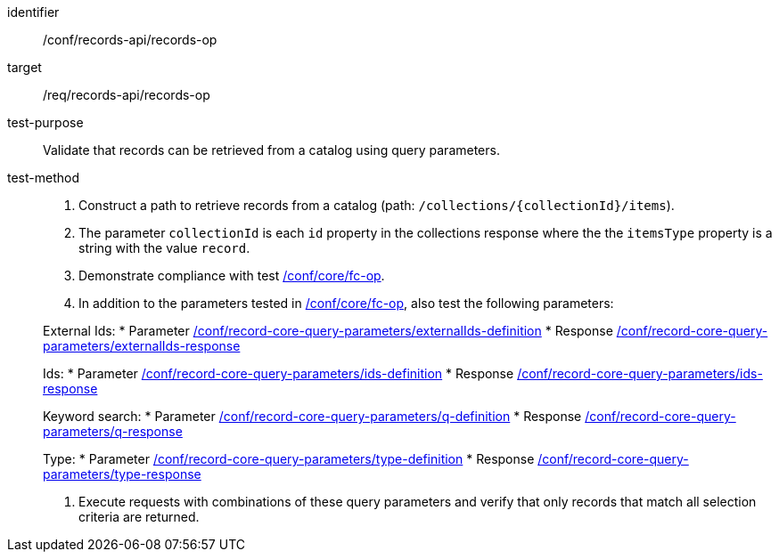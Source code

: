 [[ats_records-api_records-op]]

//[width="90%",cols="2,6a"]
//|===
//^|*Abstract Test {counter:ats-id}* |*/conf/records-api/records-op*
//^|Test Purpose |Validate that records can be retrieved from a catalog using query parameters.
//^|Requirement |<<req_records-api_records-op,/req/records-api/records-op>>
//^|Test Method |. Construct a path to retrieve records from a catalog (path: `/collections/{collectionId}/items`).
//. The parameter `collectionId` is each `id` property in the collections response where the the `itemsType` property is a string with the value `record`.
//. Demonstrate compliance with test https://docs.ogc.org/is/17-069r4/17-069r4.html#ats_core_fc-op[/conf/core/fc-op].
//. In addition to the parameters tested in https://docs.ogc.org/is/17-069r4/17-069r4.html#ats_core_fc-op[/conf/core/fc-op], also test the following parameters:
//
//External Ids:
//* Parameter <<ats_record-core-query-parameters_externalIds-definition,/conf/record-core-query-parameters/externalIds-definition>>
//* Response <<ats_record-core-query-parameters_externalIds-response,/conf/record-core-query-parameters/externalIds-response>>
//
//Ids:
//* Parameter <<ats_record-core-query-parameters_ids-definition,/conf/record-core-query-parameters/ids-definition>>
//* Response <<ats_record-core-query-parameters_ids-response,/conf/record-core-query-parameters/ids-response>>
//
//Keyword search:
//* Parameter <<ats_record-core-query-parameters_q-definition,/conf/record-core-query-parameters/q-definition>>
//* Response <<ats_record-core-query-parameters_q-response,/conf/record-core-query-parameters/q-response>>
//
//Type:
//* Parameter <<ats_record-core-query-parameters_type-definition,/conf/record-core-query-parameters/type-definition>>
//* Response <<ats_record-core-query-parameters_type-response,/conf/record-core-query-parameters/type-response>>
//
//. Execute requests with combinations of these query parameters and verify that only records that match all selection criteria are returned.
//|===


[abstract_test]
====
[%metadata]
identifier:: /conf/records-api/records-op
target:: /req/records-api/records-op
test-purpose:: Validate that records can be retrieved from a catalog using query parameters.
test-method::
+
--
. Construct a path to retrieve records from a catalog (path: `/collections/{collectionId}/items`).
. The parameter `collectionId` is each `id` property in the collections response where the the `itemsType` property is a string with the value `record`.
. Demonstrate compliance with test https://docs.ogc.org/is/17-069r4/17-069r4.html#ats_core_fc-op[/conf/core/fc-op].
. In addition to the parameters tested in https://docs.ogc.org/is/17-069r4/17-069r4.html#ats_core_fc-op[/conf/core/fc-op], also test the following parameters:

External Ids:
* Parameter <<ats_record-core-query-parameters_externalIds-definition,/conf/record-core-query-parameters/externalIds-definition>>
* Response <<ats_record-core-query-parameters_externalIds-response,/conf/record-core-query-parameters/externalIds-response>>

Ids:
* Parameter <<ats_record-core-query-parameters_ids-definition,/conf/record-core-query-parameters/ids-definition>>
* Response <<ats_record-core-query-parameters_ids-response,/conf/record-core-query-parameters/ids-response>>

Keyword search:
* Parameter <<ats_record-core-query-parameters_q-definition,/conf/record-core-query-parameters/q-definition>>
* Response <<ats_record-core-query-parameters_q-response,/conf/record-core-query-parameters/q-response>>

Type:
* Parameter <<ats_record-core-query-parameters_type-definition,/conf/record-core-query-parameters/type-definition>>
* Response <<ats_record-core-query-parameters_type-response,/conf/record-core-query-parameters/type-response>>

. Execute requests with combinations of these query parameters and verify that only records that match all selection criteria are returned.
--
====